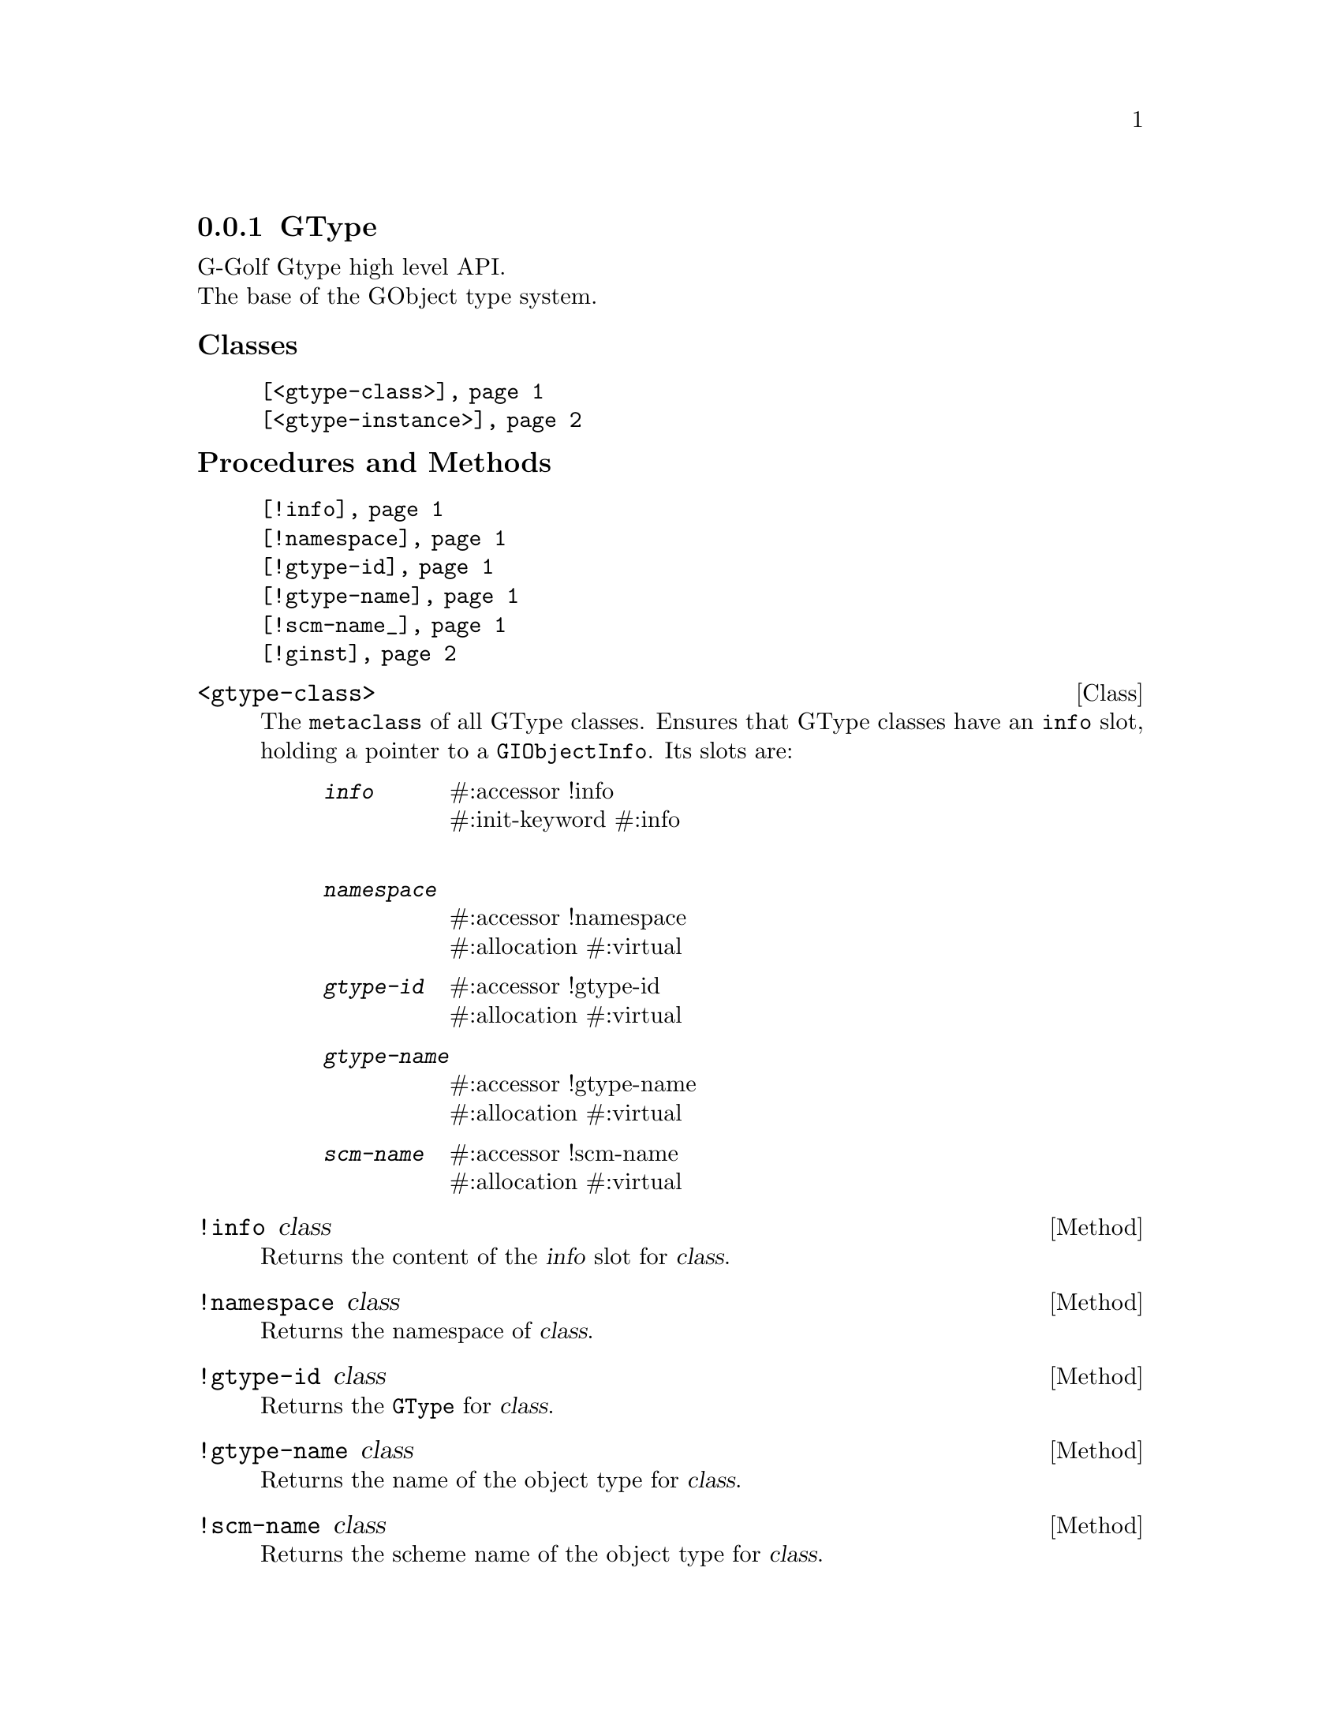 @c -*-texinfo-*-
@c This is part of the GNU G-Golf Reference Manual.  Copyright (C) 2019
@c Free Software Foundation, Inc.  See the file g-golf.texi for copying
@c conditions.


@c @defindex ei


@node GType
@subsection GType

G-Golf Gtype high level API.@*
The base of the GObject type system.


@subheading Classes

@indentedblock
@table @code
@item @ref{<gtype-class>}
@item @ref{<gtype-instance>}
@end table
@end indentedblock


@subheading Procedures and Methods

@indentedblock
@table @code
@item @ref{!info}
@item @ref{!namespace}
@item @ref{!gtype-id}
@item @ref{!gtype-name}
@item @ref{!scm-name_}
@item @ref{!ginst}
@end table
@end indentedblock


@c @subheading Classes

@anchor{<gtype-class>}
@deftp Class <gtype-class>

The @code{metaclass} of all GType classes. Ensures that GType classes
have an @code{info} slot, holding a pointer to a
@code{GIObjectInfo}. Its slots are:

@indentedblock
@table @code
@item @emph{info}
#:accessor !info @*
#:init-keyword #:info @*

@item @emph{namespace}
#:accessor !namespace @*
#:allocation #:virtual

@item @emph{gtype-id}
#:accessor !gtype-id @*
#:allocation #:virtual

@item @emph{gtype-name}
#:accessor !gtype-name @*
#:allocation #:virtual

@item @emph{scm-name}
#:accessor !scm-name @*
#:allocation #:virtual
@end table
@end indentedblock

@end deftp


@anchor{!info}
@deffn Method !info class

Returns the content of the @var{info} slot for @var{class}.
@end deffn


@anchor{!namespace}
@deffn Method !namespace class

Returns the namespace of @var{class}.
@end deffn


@anchor{!gtype-id}
@deffn Method !gtype-id class

Returns the @code{GType} for @var{class}.
@end deffn


@anchor{!gtype-name}
@deffn Method !gtype-name class

Returns the name of the object type for @var{class}.
@end deffn


@anchor{!scm-name_}
@deffn Method !scm-name class

Returns the scheme name of the object type for @var{class}.
@end deffn


@anchor{<gtype-instance>}
@deftp Class <gtype-instance>

The root class of all instantiatable GType classes. Adds a slot,
@code{ginst}, to instances, which holds a pointer to the C value

@indentedblock
@table @code
@item @emph{ginst}
#:accessor !ginst @*
@c #:init-value #f @*
@end table
@end indentedblock

The @var{ginst} slot is initialized automatically and immutable (to be
precise, it is not meant to be mutated, see @ref{GOOPS Notes and
Conventions}, 'Slots are not Immutable').
@end deftp


@anchor{!ginst}
@deffn Method !ginst instance

Returns the content of the @var{ginst} slot for @var{instance}.
@end deffn
